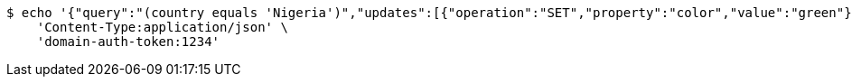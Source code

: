 [source,bash]
----
$ echo '{"query":"(country equals 'Nigeria')","updates":[{"operation":"SET","property":"color","value":"green"}]}' | http PATCH 'http://localhost:8080/domains/test-app/users' \
    'Content-Type:application/json' \
    'domain-auth-token:1234'
----